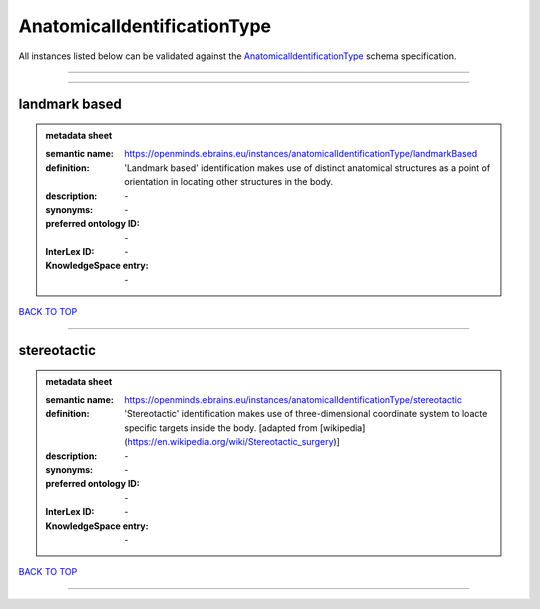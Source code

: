 ############################
AnatomicalIdentificationType
############################

All instances listed below can be validated against the `AnatomicalIdentificationType <https://openminds-documentation.readthedocs.io/en/latest/specifications/controlledTerms/anatomicalIdentificationType.html>`_ schema specification.

------------

------------

landmark based
--------------

.. admonition:: metadata sheet

   :semantic name: https://openminds.ebrains.eu/instances/anatomicalIdentificationType/landmarkBased
   :definition: 'Landmark based' identification makes use of distinct anatomical structures as a point of orientation in locating other structures in the body.
   :description: \-

   :synonyms: \-
   :preferred ontology ID: \-
   :InterLex ID: \-
   :KnowledgeSpace entry: \-

`BACK TO TOP <anatomicalIdentificationType_>`_

------------

stereotactic
------------

.. admonition:: metadata sheet

   :semantic name: https://openminds.ebrains.eu/instances/anatomicalIdentificationType/stereotactic
   :definition: 'Stereotactic' identification makes use of three-dimensional coordinate system to loacte specific targets inside the body. [adapted from [wikipedia](https://en.wikipedia.org/wiki/Stereotactic_surgery)]
   :description: \-

   :synonyms: \-
   :preferred ontology ID: \-
   :InterLex ID: \-
   :KnowledgeSpace entry: \-

`BACK TO TOP <anatomicalIdentificationType_>`_

------------

